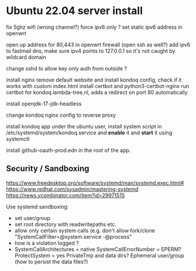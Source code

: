 * Ubuntu 22.04 server install

fix 5ghz wifi (wrong channel?)
force ipv6 only ?
set static ipv6 address in openwrt

open up address for 80,443 in openwrt firewall (open ssh as well?)
add ipv6 to fastmail dns, make sure ipv4 points to 127.0.0.1 so it's not caught by wildcard domain

change sshd to allow key only auth from outside ?

install nginx
remove default website and install kondoq config, check if it works with custom index.html
install certbot and python3-certbot-nginx
run certbot for kondoq.lambda-tree.nl, adds a redirect on port 80 automatically

install openjdk-17-jdk-headless

change kondoq nginx config to reverse proxy

install kondoq app under the ubuntu user, install system script in /etc/systemd/system/kondoq.service
and *enable* it and *start* it using systemctl

install github-oauth-prod.edn in the root of the app.

** Security / Sandboxing
https://www.freedesktop.org/software/systemd/man/systemd.exec.html#
https://www.redhat.com/sysadmin/mastering-systemd
https://news.ycombinator.com/item?id=29971515

Use systemd sandboxing:
- set user/group
- set root directory with readwritepaths etc.  
- allow only certain system calls (e.g. don't allow fork/clone "SystemCallFilter=@system.service -@process"
- how is a violation logged ?
- SystemCallArchitectures = native
  SystemCallErrorNumber = EPERM?
  ProtectSystem = yes
  PrivateTmp and data dirs?
  Ephemeral user/group (how to persist the data files?)
